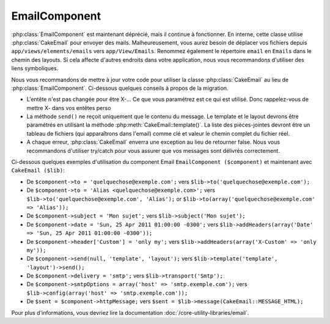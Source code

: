 EmailComponent
##############

:php:class:`EmailComponent` est maintenant déprécié, mais il continue à
fonctionner. En interne, cette classe utilise :php:class:`CakeEmail` pour
envoyer des mails. Malheureusement, vous aurez besoin de déplacer vos fichiers
depuis ``app/views/elements/emails`` vers ``app/View/Emails``. Renommez
également le répertoire ``email`` en ``Emails`` dans le chemin des layouts.
Si cela affecte d'autres endroits dans votre application, nous vous
recommandons d'utiliser des liens symboliques.

Nous vous recommandons de mettre à jour votre code pour utiliser la classe
:php:class:`CakeEmail` au lieu de :php:class:`EmailComponent`. Ci-dessous
quelques conseils à propos de la migration.

-  L'entête n'est pas changée pour être X-... Ce que vous paramétrez est ce
   qui est utilisé. Donc rappelez-vous de mettre X- dans vos entêtes perso
-  La méthode ``send()`` ne reçoit uniquement que le contenu du message. Le
   template et le layout devrons être paramétrés en utilisant la méthode
   :php:meth:`CakeEmail::template()`.
   La liste des pièces-jointes devront être un tableau de fichiers
   (qui apparaîtrons dans l'email) comme clé et valeur le chemin complet du
   fichier réel.
-  A chaque erreur, :php:class:`CakeEmail` enverra une exception au lieu de
   retourner false. Nous vous recommandons d'utiliser try/catch pour vous
   assurer que vos messages sont délivrés correctement.

Ci-dessous quelques exemples d'utilisation du component Email
``EmailComponent ($component)`` et maintenant avec ``CakeEmail ($lib)``:

-  De ``$component->to = 'quelquechose@exemple.com';`` vers
   ``$lib->to('quelquechose@exemple.com');``
-  De ``$component->to = 'Alias <quelquechose@exemple.com>';`` vers
   ``$lib->to('quelquechose@exemple.com', 'Alias');`` or
   ``$lib->to(array('quelquechose@exemple.com' => 'Alias'));``
-  De ``$component->subject = 'Mon sujet';`` vers
   ``$lib->subject('Mon sujet');``
-  De ``$component->date = 'Sun, 25 Apr 2011 01:00:00 -0300';`` vers
   ``$lib->addHeaders(array('Date' => 'Sun, 25 Apr 2011 01:00:00 -0300'));``
-  De ``$component->header['Custom'] = 'only my';`` vers
   ``$lib->addHeaders(array('X-Custom' => 'only my'));``
-  De ``$component->send(null, 'template', 'layout');`` vers
   ``$lib->template('template', 'layout')->send();``
-  De ``$component->delivery = 'smtp';`` vers ``$lib->transport('Smtp');``
-  De ``$component->smtpOptions = array('host' => 'smtp.exemple.com');`` vers
   ``$lib->config(array('host' => 'smtp.exemple.com'));``
-  De ``$sent = $component->httpMessage;`` vers
   ``$sent = $lib->message(CakeEmail::MESSAGE_HTML);``

Pour plus d'informations, vous devriez lire la documentation
:doc:`/core-utility-libraries/email`.


.. meta::
    :title lang=fr: EmailComponent
    :keywords lang=fr: component subject,component delivery,php class,template layout,custom headers,template,method,filenames,alias,lib,array,email,migration,attachments,elements,sun
